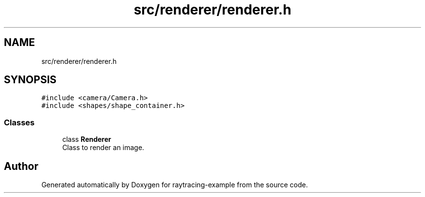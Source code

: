 .TH "src/renderer/renderer.h" 3 "raytracing-example" \" -*- nroff -*-
.ad l
.nh
.SH NAME
src/renderer/renderer.h
.SH SYNOPSIS
.br
.PP
\fC#include <camera/Camera\&.h>\fP
.br
\fC#include <shapes/shape_container\&.h>\fP
.br

.SS "Classes"

.in +1c
.ti -1c
.RI "class \fBRenderer\fP"
.br
.RI "Class to render an image\&. "
.in -1c
.SH "Author"
.PP 
Generated automatically by Doxygen for raytracing-example from the source code\&.
